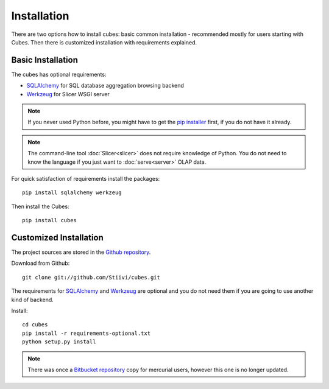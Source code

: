 ++++++++++++
Installation
++++++++++++

There are two options how to install cubes: basic common installation - 
recommended mostly for users starting with Cubes. Then there is customized 
installation with requirements explained.

Basic Installation
==================

The cubes has optional requirements:

* `SQLAlchemy`_ for SQL database aggregation browsing backend
* `Werkzeug`_ for Slicer WSGI server

.. note::

    If you never used Python before, you might have to get the `pip installer`_ 
    first, if you do not have it already.
    
.. note::

    The command-line tool :doc:`Slicer<slicer>` does not require knowledge of 
    Python. You do not need to know the language if you just want to 
    :doc:`serve<server>` OLAP data.

For quick satisfaction of requirements install the packages::

    pip install sqlalchemy werkzeug

Then install the Cubes::

    pip install cubes

.. _SQLAlchemy: http://www.sqlalchemy.org/download.html
.. _Werkzeug: http://werkzeug.pocoo.org/
.. _pip installer: http://www.pip-installer.org/

Customized Installation
=======================

The project sources are stored in the `Github repository`_.

.. _Github repository: https://github.com/Stiivi/cubes

Download from Github::

    git clone git://github.com/Stiivi/cubes.git

The requirements for SQLAlchemy_ and Werkzeug_ are optional and you do not need
them if you are going to use another kind of backend.

Install::

    cd cubes
    pip install -r requirements-optional.txt
    python setup.py install

.. note::

    There was once a `Bitbucket repository`_ copy for mercurial users, however 
    this one is no longer updated.

.. _Bitbucket repository: https://bitbucket.org/Stiivi/cubes
